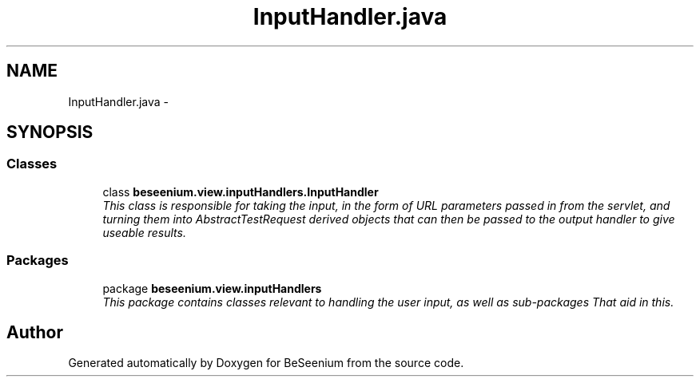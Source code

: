 .TH "InputHandler.java" 3 "Fri Sep 25 2015" "Version 1.0.0-Alpha" "BeSeenium" \" -*- nroff -*-
.ad l
.nh
.SH NAME
InputHandler.java \- 
.SH SYNOPSIS
.br
.PP
.SS "Classes"

.in +1c
.ti -1c
.RI "class \fBbeseenium\&.view\&.inputHandlers\&.InputHandler\fP"
.br
.RI "\fIThis class is responsible for taking the input, in the form of URL parameters passed in from the servlet, and turning them into AbstractTestRequest derived objects that can then be passed to the output handler to give useable results\&. \fP"
.in -1c
.SS "Packages"

.in +1c
.ti -1c
.RI "package \fBbeseenium\&.view\&.inputHandlers\fP"
.br
.RI "\fIThis package contains classes relevant to handling the user input, as well as sub-packages That aid in this\&. \fP"
.in -1c
.SH "Author"
.PP 
Generated automatically by Doxygen for BeSeenium from the source code\&.
